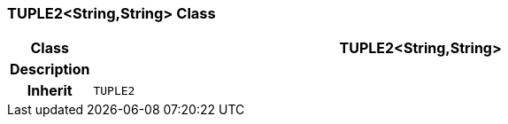 === TUPLE2<String,String> Class

[cols="^1,3,5"]
|===
h|*Class*
2+^h|*TUPLE2<String,String>*

h|*Description*
2+a|

h|*Inherit*
2+|`TUPLE2`

|===
